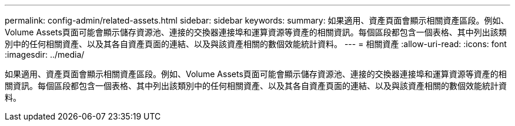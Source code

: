 ---
permalink: config-admin/related-assets.html 
sidebar: sidebar 
keywords:  
summary: 如果適用、資產頁面會顯示相關資產區段。例如、Volume Assets頁面可能會顯示儲存資源池、連接的交換器連接埠和運算資源等資產的相關資訊。每個區段都包含一個表格、其中列出該類別中的任何相關資產、以及其各自資產頁面的連結、以及與該資產相關的數個效能統計資料。 
---
= 相關資產
:allow-uri-read: 
:icons: font
:imagesdir: ../media/


[role="lead"]
如果適用、資產頁面會顯示相關資產區段。例如、Volume Assets頁面可能會顯示儲存資源池、連接的交換器連接埠和運算資源等資產的相關資訊。每個區段都包含一個表格、其中列出該類別中的任何相關資產、以及其各自資產頁面的連結、以及與該資產相關的數個效能統計資料。
